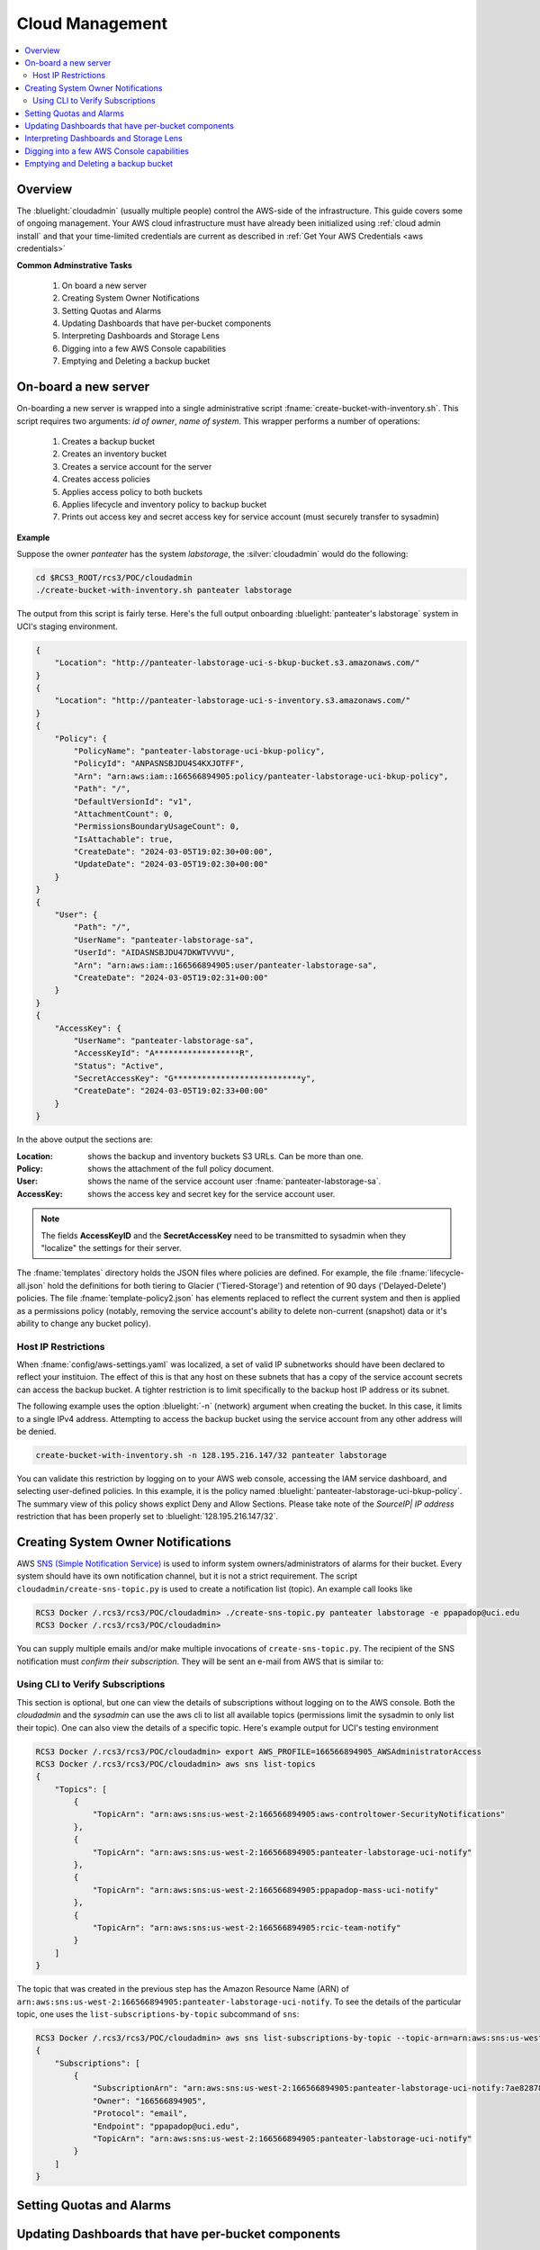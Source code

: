 .. _Cloud Management:

Cloud  Management 
=================

.. contents::
   :local:

Overview
--------

The :bluelight:`cloudadmin` (usually multiple people) control the AWS-side of the infrastructure. 
This guide covers some of
ongoing management.  Your AWS cloud infrastructure must have already been initialized using :ref:`cloud admin install`
and that your time-limited credentials are current as described in :ref:`Get Your AWS Credentials <aws credentials>` 

**Common Adminstrative Tasks**

    1. On board a new server 
    2. Creating System Owner Notifications
    3. Setting Quotas and Alarms
    4. Updating Dashboards that have per-bucket components
    5. Interpreting Dashboards and Storage Lens
    6. Digging into a few AWS Console capabilities  
    7. Emptying and Deleting a backup bucket

On-board a new server 
------------------------

On-boarding a new server is wrapped into a single administrative script  :fname:`create-bucket-with-inventory.sh`. 
This script requires two arguments: *id of owner*, *name of system*.   This wrapper performs a number of operations:

    1. Creates a backup bucket
    2. Creates an inventory bucket
    3. Creates a service account for the server
    4. Creates access policies 
    5. Applies access policy to both buckets
    6. Applies lifecycle and inventory policy to backup bucket
    7. Prints out access key and secret access key for service account (must securely transfer to sysadmin)


**Example** 

Suppose the owner *panteater* has the system *labstorage*, the :silver:`cloudadmin` would do the following:

.. _Cloudadmin New Server:

.. code-block:: bash

    cd $RCS3_ROOT/rcs3/POC/cloudadmin
    ./create-bucket-with-inventory.sh panteater labstorage

The output from this script is fairly terse. Here's the full output onboarding :bluelight:`panteater's labstorage` 
system in UCI's staging environment.  

.. code-block:: json

    {
        "Location": "http://panteater-labstorage-uci-s-bkup-bucket.s3.amazonaws.com/"
    }
    {
        "Location": "http://panteater-labstorage-uci-s-inventory.s3.amazonaws.com/"
    }
    {
        "Policy": {
            "PolicyName": "panteater-labstorage-uci-bkup-policy",
            "PolicyId": "ANPASNSBJDU4S4KXJOTFF",
            "Arn": "arn:aws:iam::166566894905:policy/panteater-labstorage-uci-bkup-policy",
            "Path": "/",
            "DefaultVersionId": "v1",
            "AttachmentCount": 0,
            "PermissionsBoundaryUsageCount": 0,
            "IsAttachable": true,
            "CreateDate": "2024-03-05T19:02:30+00:00",
            "UpdateDate": "2024-03-05T19:02:30+00:00"
        }
    }
    {
        "User": {
            "Path": "/",
            "UserName": "panteater-labstorage-sa",
            "UserId": "AIDASNSBJDU47DKWTVVVU",
            "Arn": "arn:aws:iam::166566894905:user/panteater-labstorage-sa",
            "CreateDate": "2024-03-05T19:02:31+00:00"
        }
    }
    {
        "AccessKey": {
            "UserName": "panteater-labstorage-sa",
            "AccessKeyId": "A******************R",
            "Status": "Active",
            "SecretAccessKey": "G***************************y",
            "CreateDate": "2024-03-05T19:02:33+00:00"
        }
    }


In the above output the sections are:

:Location:
  shows the backup and inventory buckets S3 URLs. Can be more than one.
:Policy:
  shows the attachment of the full policy document.
:User: 
  shows the name of the service account user :fname:`panteater-labstorage-sa`.
:AccessKey:
  shows the access key and secret key for the service account user.


.. note:: 
   The fields **AccessKeyID** and the **SecretAccessKey** need to be transmitted to sysadmin when they "localize" 
   the settings for their server. 

The :fname:`templates` directory holds the JSON files where policies are defined. For example, the file 
:fname:`lifecycle-all.json` hold the definitions for both tiering to Glacier ('Tiered-Storage') and retention of 90 days ('Delayed-Delete') policies.  The file :fname:`template-policy2.json` has elements replaced to reflect the current 
system and then is applied as a permissions policy (notably, removing the service account's ability to delete
non-current (snapshot) data or it's ability to change any bucket policy).

Host IP Restrictions
^^^^^^^^^^^^^^^^^^^^

When  :fname:`config/aws-settings.yaml` was localized, a set of valid IP subnetworks should have been declared to 
reflect your instituion.  The effect of this is that any host on these subnets that has a copy of the service 
account secrets can access the backup bucket.   
A tighter restriction is to limit specifically to the backup host IP address or its subnet. 

The following example uses the option :bluelight:`-n` (network) argument when creating the bucket. In this case, 
it limits to a single IPv4 address. Attempting to access the backup bucket using the service account from any other
address will be denied.

.. code-block:: bash

   create-bucket-with-inventory.sh -n 128.195.216.147/32 panteater labstorage

You can validate this restriction by logging on to your AWS web console, accessing the IAM service dashboard, and 
selecting user-defined policies. In this example, it is the policy named 
:bluelight:`panteater-labstorage-uci-bkup-policy`.  The summary view of this policy shows explict Deny and Allow 
Sections. Please take note of the *SourceIP| IP address* restriction that has been properly set to 
:bluelight:`128.195.216.147/32`. 

.. image:: /images/cloudadmin/IP-Policy-Restriction.png
   :alt: IP Host Restriction 

Creating System Owner Notifications
-----------------------------------

AWS `SNS (Simple Notification Service) <https://aws.amazon.com/sns/>`_ is used to inform system owners/administrators
of alarms for their bucket.  Every system should have its own notification channel, but it is not a strict requirement.
The script ``cloudadmin/create-sns-topic.py``  is used to create a notification list (topic). An example call looks like

.. code:: bash

   RCS3 Docker /.rcs3/rcs3/POC/cloudadmin> ./create-sns-topic.py panteater labstorage -e ppapadop@uci.edu
   RCS3 Docker /.rcs3/rcs3/POC/cloudadmin> 

You can supply multiple emails and/or make multiple invocations of ``create-sns-topic.py``.  The recipient of the SNS
notification must *confirm their subscription*. They will be sent an e-mail from AWS that is similar to:

.. image:: /images/cloudadmin/User-SNS-email.png
   :alt: SNS Confirmation e-mail. 

Using CLI to Verify Subscriptions
^^^^^^^^^^^^^^^^^^^^^^^^^^^^^^^^^

This section is optional, but one can view the details of subscriptions without logging on to the AWS console. 
Both the  *cloudadmin* and the *sysadmin* can use the aws cli to list all available topics (permissions limit the sysadmin to only list their topic).  One can also view the details of a specific topic.
Here's example output for UCI's testing environment

.. code:: bash

    RCS3 Docker /.rcs3/rcs3/POC/cloudadmin> export AWS_PROFILE=166566894905_AWSAdministratorAccess
    RCS3 Docker /.rcs3/rcs3/POC/cloudadmin> aws sns list-topics
    {
        "Topics": [
            {
                "TopicArn": "arn:aws:sns:us-west-2:166566894905:aws-controltower-SecurityNotifications"
            },
            {
                "TopicArn": "arn:aws:sns:us-west-2:166566894905:panteater-labstorage-uci-notify"
            },
            {
                "TopicArn": "arn:aws:sns:us-west-2:166566894905:ppapadop-mass-uci-notify"
            },
            {
                "TopicArn": "arn:aws:sns:us-west-2:166566894905:rcic-team-notify"
            }
        ]
    }

The topic that was created in the previous step has the Amazon Resource Name (ARN) of
``arn:aws:sns:us-west-2:166566894905:panteater-labstorage-uci-notify``.  To see the details of the particular topic,
one uses the ``list-subscriptions-by-topic`` subcommand of ``sns``:

.. code:: bash

    RCS3 Docker /.rcs3/rcs3/POC/cloudadmin> aws sns list-subscriptions-by-topic --topic-arn=arn:aws:sns:us-west-2:166566894905:panteater-labstorage-uci-notify
    {
        "Subscriptions": [
            {
                "SubscriptionArn": "arn:aws:sns:us-west-2:166566894905:panteater-labstorage-uci-notify:7ae82878-ae6e-4721-8c38-b03fc53eb244",
                "Owner": "166566894905",
                "Protocol": "email",
                "Endpoint": "ppapadop@uci.edu",
                "TopicArn": "arn:aws:sns:us-west-2:166566894905:panteater-labstorage-uci-notify"
            }
        ]
    }


Setting Quotas and Alarms
-------------------------

Updating Dashboards that have per-bucket components
---------------------------------------------------

Interpreting Dashboards and Storage Lens
----------------------------------------

Digging into a few AWS Console capabilities
-------------------------------------------

Emptying and Deleting a backup bucket
-------------------------------------
